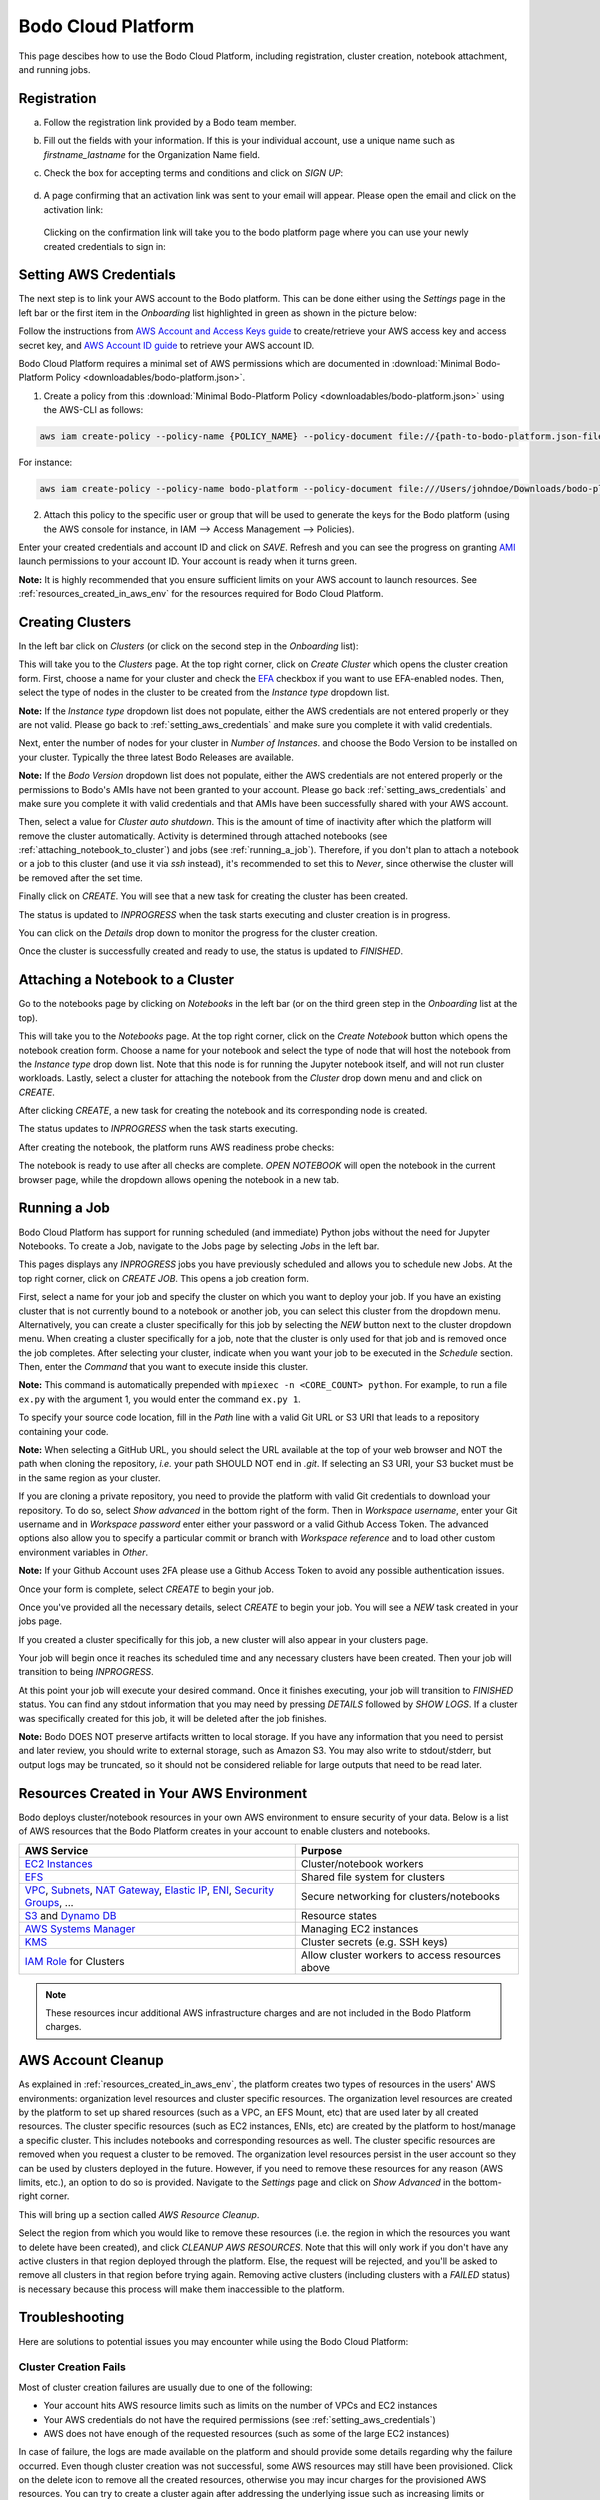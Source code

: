 .. _bodo_platform:

Bodo Cloud Platform
===================

This page descibes how to use the Bodo Cloud Platform, including registration, cluster creation, notebook attachment, and running jobs.


Registration
------------

a. Follow the registration link provided by a Bodo team member.
b. Fill out the fields with your information. If this is your individual account,
   use a unique name such as `firstname_lastname` for the Organization Name field.
c. Check the box for accepting terms and conditions and click on `SIGN UP`:

    .. image:: platform_onboarding_screenshots/signup.png
        :align: center
        :alt: Signup-Page

d. A page confirming that an activation link was sent to your email will appear.
   Please open the email and click on the activation link:

    .. image:: platform_onboarding_screenshots/signup-conf.png
        :align: center
        :alt: Signup-Page-Confirmation

  Clicking on the confirmation link will take you to the bodo platform page
  where you can use your newly created credentials to sign in:

        .. image:: platform_onboarding_screenshots/login.png
            :align: center
            :alt: Login-Page

.. _setting_aws_credentials:

Setting AWS Credentials
-----------------------

The next step is to link your AWS account to the Bodo platform. This can be done either using the *Settings* page
in the left bar or the first item in the *Onboarding* list highlighted in green as shown in the picture below:

.. image:: platform_onboarding_screenshots/dashboard.png
    :align: center
    :alt: Dashboard

Follow the instructions from `AWS Account and Access Keys guide <https://docs.aws.amazon.com/powershell/latest/userguide/pstools-appendix-sign-up.html>`_
to create/retrieve your AWS access key and access secret key, and `AWS Account ID guide <https://docs.aws.amazon.com/IAM/latest/UserGuide/console_account-alias.html>`_
to retrieve your AWS account ID.

Bodo Cloud Platform requires a minimal set of AWS permissions which are documented in :download:`Minimal Bodo-Platform Policy <downloadables/bodo-platform.json>`.

1. Create a policy from this :download:`Minimal Bodo-Platform Policy <downloadables/bodo-platform.json>` using the AWS-CLI as follows:

.. code-block:: bash

    aws iam create-policy --policy-name {POLICY_NAME} --policy-document file://{path-to-bodo-platform.json-file}

For instance:

.. code-block:: bash

    aws iam create-policy --policy-name bodo-platform --policy-document file:///Users/johndoe/Downloads/bodo-platform.json

2. Attach this policy to the specific user or group that will be used to generate the keys for the Bodo platform (using the AWS console for instance, in IAM --> Access Management --> Policies).


Enter your created credentials and account ID and click on *SAVE*.
Refresh and you can see the progress on granting `AMI <https://docs.aws.amazon.com/AWSEC2/latest/UserGuide/AMIs.html>`_
launch permissions to your account ID. Your account is ready when it turns green.


**Note:** It is highly recommended that you ensure sufficient limits on your AWS account to launch
resources. See :ref:`resources_created_in_aws_env` for the resources required for Bodo Cloud Platform.


.. _creating_clusters:

Creating Clusters
-----------------

In the left bar click on *Clusters* (or click on the second step in the *Onboarding* list):

.. image:: platform_onboarding_screenshots/side-clusters.png
    :align: center
    :alt: Sidebar-Clusters
    :scale: 25

This will take you to the *Clusters* page. At the top right corner, click on
*Create Cluster* which opens the cluster creation form. First, choose a name for your cluster and
check the `EFA <https://aws.amazon.com/hpc/efa/>`_ checkbox if you want to use EFA-enabled nodes.
Then, select the type of nodes in the cluster to be created from the *Instance type* dropdown list.

**Note:** If the *Instance type* dropdown list does not populate, either the AWS
credentials are not entered properly or they are not valid.
Please go back to :ref:`setting_aws_credentials` and make sure you complete it with valid credentials.

Next, enter the number of nodes for your cluster in *Number of Instances*.
and choose the Bodo Version to be installed on your cluster. Typically the three latest Bodo Releases
are available.

**Note:** If the *Bodo Version* dropdown list does not populate, either the AWS
credentials are not entered properly or the permissions to Bodo's AMIs have not been granted to your account.
Please go back :ref:`setting_aws_credentials` and make sure you complete it with valid credentials and that
AMIs have been successfully shared with your AWS account.

Then, select a value for *Cluster auto shutdown*. This is the amount of time of inactivity after which
the platform will remove the cluster automatically. Activity is determined through attached notebooks (see :ref:`attaching_notebook_to_cluster`) 
and jobs (see :ref:`running_a_job`). Therefore, if you don't plan to attach a notebook or a job to this cluster 
(and use it via `ssh` instead), it's recommended to set this to `Never`, since otherwise the cluster will 
be removed after the set time.

.. image:: platform_onboarding_screenshots/cluster-form.png
    :align: center
    :alt: Cluster-creation-form

Finally click on `CREATE`.
You will see that a new task for creating the cluster has been created.

.. image:: platform_onboarding_screenshots/cluster-status-new.png
    :align: center
    :alt: Cluster-Status-New

The status is updated to *INPROGRESS* when the task starts executing and cluster creation is in progress.

.. image:: platform_onboarding_screenshots/cluster-status-ip.png
    :align: center
    :alt: Cluster-Status-InProgress

You can click on the *Details* drop down to monitor the progress for the cluster creation.

.. image:: platform_onboarding_screenshots/cluster-info.png
    :align: center
    :alt: Cluster-Info

Once the cluster is successfully created and ready to use, the status is updated to *FINISHED*.

.. image:: platform_onboarding_screenshots/cluster-status-done.png
    :align: center
    :alt: Cluster-Status-Finished

.. _attaching_notebook_to_cluster:

Attaching a Notebook to a Cluster
---------------------------------

Go to the notebooks page by clicking on *Notebooks* in the left bar (or on the third green step in the *Onboarding* list at the top).

.. image:: platform_onboarding_screenshots/side-nbs.png
    :align: center
    :alt: Sidebar-Notebooks
    :scale: 25

This will take you to the *Notebooks* page. At the top right corner, click on the *Create Notebook* button which opens
the notebook creation form.
Choose a name for your notebook and select
the type of node that will host the notebook
from the *Instance type* drop down list.
Note that this node is for running the Jupyter notebook itself, and will not run cluster workloads.
Lastly, select a cluster for attaching the notebook from the *Cluster* drop down menu and and click on `CREATE`.

.. image:: platform_onboarding_screenshots/nb-form.png
    :align: center
    :alt: Notebook-Creation-Form

After clicking `CREATE`, a new task for creating the notebook and its corresponding node is created.

.. image:: platform_onboarding_screenshots/nb-status-new.png
    :align: center
    :alt: Notebook-Status-New

The status updates to *INPROGRESS* when the task starts executing.

.. image:: platform_onboarding_screenshots/nb-status-ip.png
    :align: center
    :alt: Notebook-Status-InProgress

After creating the notebook, the platform runs AWS readiness probe checks:

.. image:: platform_onboarding_screenshots/nb-status-rp.png
    :align: center
    :alt: Notebook-Status-ReadinessProbe

The notebook is ready to use after all checks are complete.
*OPEN NOTEBOOK* will open the notebook in the current browser page,
while the dropdown allows opening the notebook in a new tab.

.. image:: platform_onboarding_screenshots/nb-status-done.png
    :align: center
    :alt: Notebook-Status-Finished

.. _running_a_job:

Running a Job
-------------

Bodo Cloud Platform has support for running scheduled (and immediate)
Python jobs without the need for Jupyter Notebooks. To create a Job, navigate
to the Jobs page by selecting `Jobs` in the left bar.

.. image:: platform_onboarding_screenshots/side-jobs.png
    :align: center
    :alt: Sidebar-Jobs
    :scale: 25

This pages displays any *INPROGRESS* jobs you have previously
scheduled and allows you to schedule new Jobs. At the top right corner, click on
`CREATE JOB`. This opens a job creation form. 

First, select a name for your job and specify the cluster on
which you want to deploy your job. If you have an existing cluster
that is not currently bound to a notebook or another job, you can select this cluster from the dropdown menu.
Alternatively, you can create a cluster specifically for this job by selecting
the `NEW` button next to the cluster dropdown menu. When creating 
a cluster specifically for a job, note that the cluster is only used for that job 
and is removed once the job completes. After selecting your cluster, indicate when you want your job 
to be executed in the `Schedule` section. Then, enter the `Command` that you want to execute inside this cluster.

**Note:** This command is automatically prepended with ``mpiexec -n <CORE_COUNT> python``. For example, 
to run a file ``ex.py`` with the argument 1, you would enter the command ``ex.py 1``.

To specify your source code location, fill in the `Path` line with a valid Git URL or S3 URI
that leads to a repository containing your code. 

**Note:** When selecting a GitHub URL, you should select the URL available at the top of your web browser
and NOT the path when cloning the repository, *i.e.* your path SHOULD NOT end in `.git`. If selecting an S3 URI,
your S3 bucket must be in the same region as your cluster.


.. image:: platform_onboarding_screenshots/jobs-form-standard.png
    :align: center
    :alt: Jobs-Forms-Standard


If you are cloning a private repository, you need to provide the platform with valid Git credentials to download your repository.
To do so, select `Show advanced` in the bottom right of the form. Then in `Workspace username`, enter your Git
username and in `Workspace password` enter either your password or a valid Github Access Token. The advanced options
also allow you to specify a particular commit or branch with `Workspace reference` and to load other custom environment
variables in `Other`.

**Note:** If your Github Account uses 2FA please use a Github Access Token to avoid any possible authentication issues.

Once your form is complete, select `CREATE` to begin your job. 

.. image:: platform_onboarding_screenshots/jobs-form-advanced.png
    :align: center
    :alt: Jobs-Forms-Advanced


Once you've provided all the necessary details, select `CREATE` to begin your job. You will see a *NEW* task
created in your jobs page.


.. image:: platform_onboarding_screenshots/jobs-new.png
    :align: center
    :alt: New-Job


If you created a cluster specifically for this job, a new cluster
will also appear in your clusters page.


.. image:: platform_onboarding_screenshots/jobs-cluster-inprogress.png
    :align: center
    :alt: New-Job-Cluster


Your job will begin once it reaches its scheduled time and any necessary clusters have been created.
Then your job will transition to being *INPROGRESS*.


.. image:: platform_onboarding_screenshots/jobs-inprogress.png
    :align: center
    :alt: InProgress-Job


At this point your job will execute your desired command. Once it finishes executing,
your job will transition to *FINISHED* status. You can find any stdout information 
that you may need by pressing `DETAILS` followed by `SHOW LOGS`. If a cluster was
specifically created for this job, it will be deleted after the job finishes.


.. image:: platform_onboarding_screenshots/jobs-finished.png
    :align: center
    :alt: Finished-Job


**Note:** Bodo DOES NOT preserve artifacts written to local storage. If you have any information that
you need to persist and later review, you should write to external storage, such as Amazon S3.
You may also write to stdout/stderr, but output logs may be truncated,
so it should not be considered reliable for large outputs that need to be read later.

.. _resources_created_in_aws_env:

Resources Created in Your AWS Environment
-----------------------------------------

Bodo deploys cluster/notebook resources in your own AWS environment to ensure
security of your data.
Below is a list of AWS resources
that the Bodo Platform creates in your account to enable clusters and notebooks.


.. list-table::
  :header-rows: 1

  * - AWS Service
    - Purpose
  * - `EC2 Instances <https://aws.amazon.com/ec2/>`_
    - Cluster/notebook workers
  * - `EFS <https://aws.amazon.com/efs/>`_
    - Shared file system for clusters
  * - `VPC <https://aws.amazon.com/vpc/>`_, `Subnets <https://docs.aws.amazon.com/vpc/latest/userguide/VPC_Subnets.html>`_,
      `NAT Gateway <https://docs.aws.amazon.com/vpc/latest/userguide/vpc-nat-gateway.html>`_,
      `Elastic IP <https://docs.aws.amazon.com/AWSEC2/latest/UserGuide/elastic-ip-addresses-eip.html>`_,
      `ENI <https://docs.aws.amazon.com/AWSEC2/latest/UserGuide/using-eni.html>`_,
      `Security Groups <https://docs.aws.amazon.com/vpc/latest/userguide/VPC_SecurityGroups.html>`_, ...
    - Secure networking for clusters/notebooks
  * - `S3 <https://aws.amazon.com/s3/>`_ and `Dynamo DB <https://aws.amazon.com/dynamodb/>`_
    - Resource states
  * - `AWS Systems Manager <https://aws.amazon.com/systems-manager/>`_
    - Managing EC2 instances
  * - `KMS <https://aws.amazon.com/kms/>`_
    - Cluster secrets (e.g. SSH keys)
  * - `IAM Role <https://docs.aws.amazon.com/IAM/latest/UserGuide/id_roles.html>`_ for Clusters
    - Allow cluster workers to access resources above

.. note::

    These resources incur additional AWS infrastructure charges and are not included in the Bodo Platform charges.

.. _aws_account_cleanup:

AWS Account Cleanup
-------------------

As explained in :ref:`resources_created_in_aws_env`, the platform creates two types of resources in the users' AWS environments: 
organization level resources and cluster specific resources. The organization level resources are created by the platform to set 
up shared resources (such as a VPC, an EFS Mount, etc) that are used later by all created resources. The cluster specific resources 
(such as EC2 instances, ENIs, etc) are created by the platform to host/manage a specific cluster. This includes notebooks and 
corresponding resources as well.
The cluster specific resources are removed when you request a cluster to be removed.
The organization level resources persist in the user account so they can be used by clusters deployed in the future.
However, if you need to remove these resources for any reason (AWS limits, etc.), an option to do so is provided.
Navigate to the *Settings* page and click on `Show Advanced` in the bottom-right corner. 

.. image:: platform_onboarding_screenshots/settings-ac-cleanup.png
    :align: center
    :alt: Settings-Account-Cleanup


This will bring up a section called `AWS Resource Cleanup`. 

.. image:: platform_onboarding_screenshots/settings-adv-ac-cleanup.png
    :align: center
    :alt: Advanced-Settings-Account-Cleanup


Select the region from which you would like to remove these resources
(i.e. the region in which the resources you want to delete have been created), and click `CLEANUP AWS RESOURCES`.
Note that this will only work if you don't have any active clusters in that region deployed through the platform.
Else, the request will be rejected, and you'll be asked to remove all clusters in that region before trying again.
Removing active clusters (including clusters with a *FAILED* status) is necessary because 
this process will make them inaccessible to the platform.

.. _troubleshooting:

Troubleshooting
---------------

Here are solutions to potential issues you may encounter while using the Bodo Cloud Platform:

Cluster Creation Fails
~~~~~~~~~~~~~~~~~~~~~~

Most of cluster creation failures are usually due to one of the following:

- Your account hits AWS resource limits such as limits on the number of VPCs and EC2 instances
- Your AWS credentials do not have the required permissions (see :ref:`setting_aws_credentials`)
- AWS does not have enough of the requested resources (such as some of the large EC2 instances)

In case of failure, the logs are made available on the platform and should provide some details regarding why the failure occurred. Even though cluster creation was not successful, some AWS resources may still
have been provisioned. Click on the delete icon to remove all the created resources, otherwise you may incur charges for the provisioned AWS resources. 
You can try to create a cluster again after addressing the underlying issue such as increasing limits or providing AWS credentials with the required permissions.

Cluster Deletion Fails
~~~~~~~~~~~~~~~~~~~~~~

Failures during cluster deletion are very rare and usually only occur when the provisioned resources have been manually modified in some way.
In these cases, logs are provided to help you 
diagnose the issue. For instance, if logs indicate that some resource cannot be deleted due to a dependent resource, you can try to delete 
the resource manually through the 
`AWS Management Console <https://aws.amazon.com/console/>`_ and try to remove the cluster through the platform again.

Cleanup Shared Resources Manually
~~~~~~~~~~~~~~~~~~~~~~~~~~~~~~~~~

As described in :ref:`aws_account_cleanup`, an option to remove organization level shared resources provisioned by Bodo in your AWS environment
is provided. If you need to remove resources manually (e.g. the process fails),
below is the list of organization level resources and the order to remove them.

**Note:** Please ensure that you have removed all clusters and related resources before proceeding. Deleting the resources
listed below may result in the platform losing access to those clusters for removal in the future.

The resources should be easy to identify within their respective
sections on the `AWS Management Console <https://aws.amazon.com/console/>`_ since their names are all prefixed with `bodo`.

1. Navigate to the `AWS Management Console <https://aws.amazon.com/console/>`_. Sign in if you are not already signed in. Make sure you have selected
   the region from which you want to remove the shared resources.

2. Click on `Services` in the top-right corner. Navigate to the `EC2` section (under `Compute`) and then to `Network Interfaces` in the sidebar 
   (under `Network & Security`). You will see two Network Interfaces. One of them is required for an EFS Mount (shared storage),
   and the other is required by a NAT Gateway. These dependent resources need to be removed first.
    
   a.  Click on `Services` and navigate to the `EFS` section (under `Storage`). Click on `File Systems` in the sidebar. Delete the File System
       prefixed with `bodo` by selecting it and clicking on `Delete`.

   b.  Click on `Services` and navigate to the `VPC` section (under `Networking & Content Delivery`). Select `NAT Gateways` in the 
       sidebar (under `Virtual Private Cloud`). Select the NAT Gateway prefixed with `bodo` and delete it.
   
   Navigate back to `Network Interfaces` in the `EC2` section and ensure that the two ENIs are deleted (or have the status `available`). 
   This may take a few minutes in some cases.

3. Click on `Services` and navigate to the `VPC` section (under `Networking & Content Delivery`). Select `Your VPCs` in the 
   sidebar (under `Virtual Private Cloud`). Select the VPC prefixed with `bodo` and delete it. If there is a dependency warning,
   wait for a few minutes and try again. You can also try to delete the linked dependent resources manually if it does not resolve on its own.

4. Finally, click on `Services` in the top-right corner. Navigate to the `EC2` section (under `Compute`) and select `Elastic IPs` in the sidebar
   (under `Network & Security`). Select the EIP prefixed with `bodo` and select `Release Elastic IP addresses` under `Actions`.

The steps above should remove the organization level resources provisioned by Bodo in your AWS environment.

.. _aws_billing:

Billing
-------

Users subscribed to the Bodo Platform through the AWS Marketplace will be charged for their use of the platform as part
of their regular AWS bill. The platform charges are based on the type of instances deployed and the duration of their usage (to the nearest minute).
The hourly rate for the supported instance types can be found on our `website <https://bodo.ai/aws-pricing>`_.
For any cluster deployed through the platform, users are charged starting from when the cluster has been successfully deployed, 
until the time the user requests the cluster to be removed. 

**Note:** Users are not charged in case of failures in cluster creation.

As mentioned previously in :ref:`resources_created_in_aws_env`, the AWS resources set up by the platform in your AWS environment
incur additional AWS infrastructure charges, and are not included in the Bodo Platform charges.
